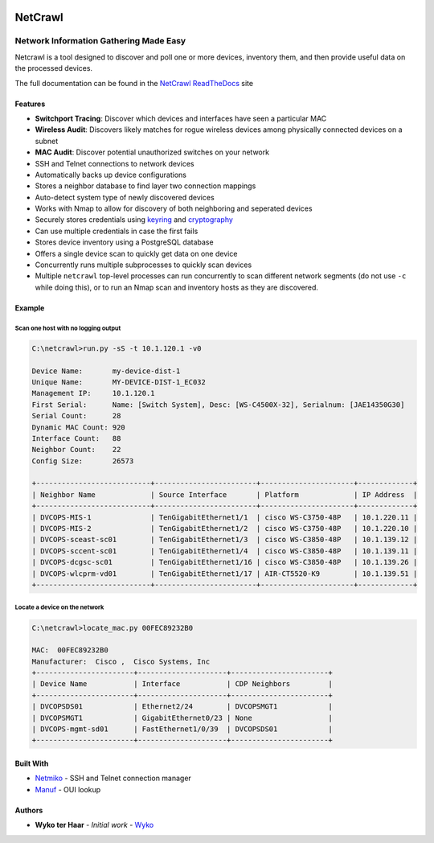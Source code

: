 |Build Status| |Coverage Status| |Documentation Status|

========
NetCrawl
========
---------------------------------------
Network Information Gathering Made Easy
---------------------------------------


Netcrawl is a tool designed to discover and poll one or more devices,
inventory them, and then provide useful data on the processed devices.

The full documentation can be found in the `NetCrawl ReadTheDocs`_ site


Features
--------

-  **Switchport Tracing**: Discover which devices and interfaces have seen a
   particular MAC
-  **Wireless Audit**: Discovers likely matches for rogue wireless devices
   among physically connected devices on a subnet
-  **MAC Audit**: Discover potential unauthorized switches on your network
-  SSH and Telnet connections to network devices
-  Automatically backs up device configurations
-  Stores a neighbor database to find layer two connection mappings
-  Auto-detect system type of newly discovered devices
-  Works with Nmap to allow for discovery of both neighboring and
   seperated devices
-  Securely stores credentials using `keyring`_ and `cryptography`_
-  Can use multiple credentials in case the first fails
-  Stores device inventory using a PostgreSQL database
-  Offers a single device scan to quickly get data on one device
-  Concurrently runs multiple subprocesses to quickly scan devices
-  Multiple ``netcrawl`` top-level processes can run concurrently to
   scan different network segments (do not use ``-c`` while doing this),
   or to run an Nmap scan and inventory hosts as they are discovered.

Example
--------


Scan one host with no logging output
+++++++++++++++++++++++++++++++++++++

.. code-block:: console

    C:\netcrawl>run.py -sS -t 10.1.120.1 -v0

    Device Name:       my-device-dist-1
    Unique Name:       MY-DEVICE-DIST-1_EC032
    Management IP:     10.1.120.1
    First Serial:      Name: [Switch System], Desc: [WS-C4500X-32], Serialnum: [JAE14350G30]
    Serial Count:      28
    Dynamic MAC Count: 920
    Interface Count:   88
    Neighbor Count:    22
    Config Size:       26573

    +---------------------------+------------------------+----------------------+-------------+
    | Neighbor Name             | Source Interface       | Platform             | IP Address  |
    +---------------------------+------------------------+----------------------+-------------+
    | DVCOPS-MIS-1              | TenGigabitEthernet1/1  | cisco WS-C3750-48P   | 10.1.220.11 |
    | DVCOPS-MIS-2              | TenGigabitEthernet1/2  | cisco WS-C3750-48P   | 10.1.220.10 |
    | DVCOPS-sceast-sc01        | TenGigabitEthernet1/3  | cisco WS-C3850-48P   | 10.1.139.12 |
    | DVCOPS-sccent-sc01        | TenGigabitEthernet1/4  | cisco WS-C3850-48P   | 10.1.139.11 |
    | DVCOPS-dcgsc-sc01         | TenGigabitEthernet1/16 | cisco WS-C3850-48P   | 10.1.139.26 |
    | DVCOPS-wlcprm-vd01        | TenGigabitEthernet1/17 | AIR-CT5520-K9        | 10.1.139.51 |
    +---------------------------+------------------------+----------------------+-------------+


Locate a device on the network
+++++++++++++++++++++++++++++++    
 
.. code-block:: console
 
    C:\netcrawl>locate_mac.py 00FEC89232B0

    MAC:  00FEC89232B0
    Manufacturer:  Cisco ,  Cisco Systems, Inc
    +-----------------------+---------------------+-----------------------+
    | Device Name           | Interface           | CDP Neighbors         |
    +-----------------------+---------------------+-----------------------+
    | DVCOPSDS01            | Ethernet2/24        | DVCOPSMGT1            |
    | DVCOPSMGT1            | GigabitEthernet0/23 | None                  |
    | DVCOPS-mgmt-sd01      | FastEthernet1/0/39  | DVCOPSDS01            |
    +-----------------------+---------------------+-----------------------+
    
    
Built With
-----------

* Netmiko_ - SSH and Telnet connection manager
* Manuf_ - OUI lookup


Authors
--------

* **Wyko ter Haar** - *Initial work* - Wyko_
   

.. _`NetCrawl ReadTheDocs`: http://netcrawl.readthedocs.io/en/latest/
.. _Wyko: https://github.com/Wyko   
.. _Manuf: https://github.com/coolbho3k/manuf
.. _Netmiko: https://github.com/ktbyers/netmiko
.. _keyring: https://pypi.python.org/pypi/keyring
.. _cryptography: https://cryptography.io

.. |Build Status| image:: https://travis-ci.org/Wyko/netcrawl.svg?branch=development
   :target: https://travis-ci.org/Wyko/netcrawl
.. |Coverage Status| image:: https://coveralls.io/repos/github/Wyko/netcrawl/badge.svg?branch=development
   :target: https://coveralls.io/github/Wyko/netcrawl?branch=development
.. |Documentation Status| image:: https://readthedocs.org/projects/netcrawl/badge/?version=latest
   :target: http://netcrawl.readthedocs.io/en/latest/?badge=latest    
    

   
